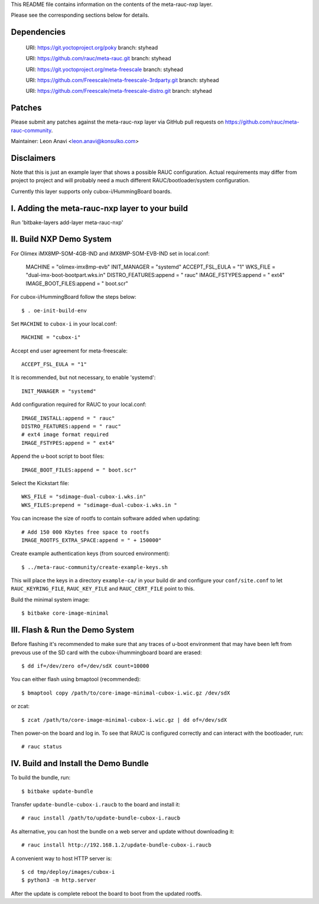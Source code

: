 This README file contains information on the contents of the meta-rauc-nxp layer.

Please see the corresponding sections below for details.

Dependencies
============

  URI: https://git.yoctoproject.org/poky
  branch: styhead

  URI: https://github.com/rauc/meta-rauc.git
  branch: styhead

  URI: https://git.yoctoproject.org/meta-freescale
  branch: styhead

  URI: https://github.com/Freescale/meta-freescale-3rdparty.git
  branch: styhead

  URI: https://github.com/Freescale/meta-freescale-distro.git
  branch: styhead


Patches
=======

Please submit any patches against the meta-rauc-nxp layer via GitHub
pull requests on https://github.com/rauc/meta-rauc-community.

Maintainer: Leon Anavi <leon.anavi@konsulko.com>


Disclaimers
===========

Note that this is just an example layer that shows a possible RAUC
configuration.
Actual requirements may differ from project to project and will
probably need a much different RAUC/bootloader/system configuration.


Currently this layer supports only cubox-i/HummingBoard boards.


I. Adding the meta-rauc-nxp layer to your build
===============================================

Run 'bitbake-layers add-layer meta-rauc-nxp'


II. Build NXP Demo System
===============================================

For Olimex iMX8MP-SOM-4GB-IND and iMX8MP-SOM-EVB-IND set in local.conf:

    MACHINE = "olimex-imx8mp-evb"
    INIT_MANAGER = "systemd"
    ACCEPT_FSL_EULA = "1"
    WKS_FILE = "dual-imx-boot-bootpart.wks.in"
    DISTRO_FEATURES:append = " rauc"
    IMAGE_FSTYPES:append = " ext4"
    IMAGE_BOOT_FILES:append = " boot.scr"

For cubox-i/HummingBoard follow the steps below:

::

    $ . oe-init-build-env

Set ``MACHINE`` to ``cubox-i`` in your local.conf::

    MACHINE = "cubox-i"

Accept end user agreement for meta-freescale::

    ACCEPT_FSL_EULA = "1"

It is recommended, but not necessary, to enable 'systemd'::

    INIT_MANAGER = "systemd"

Add configuration required for RAUC to your local.conf::

    IMAGE_INSTALL:append = " rauc"
    DISTRO_FEATURES:append = " rauc"
    # ext4 image format required
    IMAGE_FSTYPES:append = " ext4"

Append the u-boot script to boot files::

    IMAGE_BOOT_FILES:append = " boot.scr"

Select the Kickstart file::

    WKS_FILE = "sdimage-dual-cubox-i.wks.in"
    WKS_FILES:prepend = "sdimage-dual-cubox-i.wks.in "

You can increase the size of rootfs to contain software added when updating::

    # Add 150 000 Kbytes free space to rootfs
    IMAGE_ROOTFS_EXTRA_SPACE:append = " + 150000"

Create example authentication keys (from sourced environment)::

  $ ../meta-rauc-community/create-example-keys.sh

This will place the keys in a directory ``example-ca/`` in your build dir and
configure your ``conf/site.conf`` to let ``RAUC_KEYRING_FILE``,
``RAUC_KEY_FILE`` and ``RAUC_CERT_FILE`` point to this.

Build the minimal system image::

    $ bitbake core-image-minimal


III. Flash & Run the Demo System
================================

Before flashing it's recommended to make sure that any traces
of u-boot environment that may have been left from prevous use
of the SD card with the cubox-i/hummingboard board are erased::

    $ dd if=/dev/zero of=/dev/sdX count=10000

You can either flash using bmaptool (recommended)::

    $ bmaptool copy /path/to/core-image-minimal-cubox-i.wic.gz /dev/sdX

or zcat::

    $ zcat /path/to/core-image-minimal-cubox-i.wic.gz | dd of=/dev/sdX

Then power-on the board and log in.
To see that RAUC is configured correctly and can interact
with the bootloader, run::

    # rauc status


IV. Build and Install the Demo Bundle
=====================================

To build the bundle, run::

    $ bitbake update-bundle

Transfer ``update-bundle-cubox-i.raucb`` to the board and install it::

    # rauc install /path/to/update-bundle-cubox-i.raucb

As alternative, you can host the bundle on a web server and update
without downloading it::

    # rauc install http://192.168.1.2/update-bundle-cubox-i.raucb

A convenient way to host HTTP server is::

    $ cd tmp/deploy/images/cubox-i
    $ python3 -m http.server


After the update is complete reboot the board to boot from the updated rootfs.

